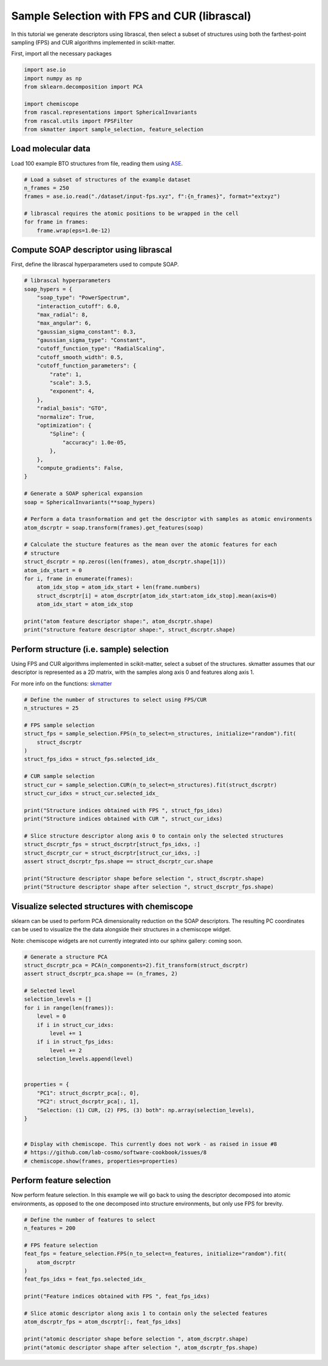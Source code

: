 
.. DO NOT EDIT.
.. THIS FILE WAS AUTOMATICALLY GENERATED BY SPHINX-GALLERY.
.. TO MAKE CHANGES, EDIT THE SOURCE PYTHON FILE:
.. "examples/sample_selection/sample_selection_librascal.py"
.. LINE NUMBERS ARE GIVEN BELOW.

.. only:: html

    .. note::
        :class: sphx-glr-download-link-note

        :ref:`Go to the end <sphx_glr_download_examples_sample_selection_sample_selection_librascal.py>`
        to download the full example code

.. rst-class:: sphx-glr-example-title

.. _sphx_glr_examples_sample_selection_sample_selection_librascal.py:


Sample Selection with FPS and CUR (librascal)
=============================================

.. start-body

In this tutorial we generate descriptors using librascal, then select a subset
of structures using both the farthest-point sampling (FPS) and CUR algorithms
implemented in scikit-matter.

.. GENERATED FROM PYTHON SOURCE LINES 12-13

First, import all the necessary packages

.. GENERATED FROM PYTHON SOURCE LINES 13-23

.. code-block:: default

    import ase.io
    import numpy as np
    from sklearn.decomposition import PCA

    import chemiscope
    from rascal.representations import SphericalInvariants
    from rascal.utils import FPSFilter
    from skmatter import sample_selection, feature_selection









.. GENERATED FROM PYTHON SOURCE LINES 24-29

Load molecular data
-------------------

Load 100 example BTO structures from file, reading them using
`ASE <https://wiki.fysik.dtu.dk/ase/>`_.

.. GENERATED FROM PYTHON SOURCE LINES 29-39

.. code-block:: default


    # Load a subset of structures of the example dataset
    n_frames = 250
    frames = ase.io.read("./dataset/input-fps.xyz", f":{n_frames}", format="extxyz")

    # librascal requires the atomic positions to be wrapped in the cell
    for frame in frames:
        frame.wrap(eps=1.0e-12)









.. GENERATED FROM PYTHON SOURCE LINES 40-44

Compute SOAP descriptor using librascal
---------------------------------------

First, define the librascal hyperparameters used to compute SOAP.

.. GENERATED FROM PYTHON SOURCE LINES 44-89

.. code-block:: default


    # librascal hyperparameters
    soap_hypers = {
        "soap_type": "PowerSpectrum",
        "interaction_cutoff": 6.0,
        "max_radial": 8,
        "max_angular": 6,
        "gaussian_sigma_constant": 0.3,
        "gaussian_sigma_type": "Constant",
        "cutoff_function_type": "RadialScaling",
        "cutoff_smooth_width": 0.5,
        "cutoff_function_parameters": {
            "rate": 1,
            "scale": 3.5,
            "exponent": 4,
        },
        "radial_basis": "GTO",
        "normalize": True,
        "optimization": {
            "Spline": {
                "accuracy": 1.0e-05,
            },
        },
        "compute_gradients": False,
    }

    # Generate a SOAP spherical expansion
    soap = SphericalInvariants(**soap_hypers)

    # Perform a data trasnformation and get the descriptor with samples as atomic environments
    atom_dscrptr = soap.transform(frames).get_features(soap)

    # Calculate the stucture features as the mean over the atomic features for each
    # structure
    struct_dscrptr = np.zeros((len(frames), atom_dscrptr.shape[1]))
    atom_idx_start = 0
    for i, frame in enumerate(frames):
        atom_idx_stop = atom_idx_start + len(frame.numbers)
        struct_dscrptr[i] = atom_dscrptr[atom_idx_start:atom_idx_stop].mean(axis=0)
        atom_idx_start = atom_idx_stop

    print("atom feature descriptor shape:", atom_dscrptr.shape)
    print("structure feature descriptor shape:", struct_dscrptr.shape)






.. rst-class:: sphx-glr-script-out

 .. code-block:: none

    atom feature descriptor shape: (10000, 2688)
    structure feature descriptor shape: (250, 2688)




.. GENERATED FROM PYTHON SOURCE LINES 90-99

Perform structure (i.e. sample) selection
-----------------------------------------

Using FPS and CUR algorithms implemented in scikit-matter, select a subset of
the structures. skmatter assumes that our descriptor is represented as a 2D
matrix, with the samples along axis 0 and features along axis 1.

For more info on the functions: `skmatter
<https://scikit-cosmo.readthedocs.io/en/latest/selection.html>`_

.. GENERATED FROM PYTHON SOURCE LINES 99-125

.. code-block:: default


    # Define the number of structures to select using FPS/CUR
    n_structures = 25

    # FPS sample selection
    struct_fps = sample_selection.FPS(n_to_select=n_structures, initialize="random").fit(
        struct_dscrptr
    )
    struct_fps_idxs = struct_fps.selected_idx_

    # CUR sample selection
    struct_cur = sample_selection.CUR(n_to_select=n_structures).fit(struct_dscrptr)
    struct_cur_idxs = struct_cur.selected_idx_

    print("Structure indices obtained with FPS ", struct_fps_idxs)
    print("Structure indices obtained with CUR ", struct_cur_idxs)

    # Slice structure descriptor along axis 0 to contain only the selected structures
    struct_dscrptr_fps = struct_dscrptr[struct_fps_idxs, :]
    struct_dscrptr_cur = struct_dscrptr[struct_cur_idxs, :]
    assert struct_dscrptr_fps.shape == struct_dscrptr_cur.shape

    print("Structure descriptor shape before selection ", struct_dscrptr.shape)
    print("Structure descriptor shape after selection ", struct_dscrptr_fps.shape)






.. rst-class:: sphx-glr-script-out

 .. code-block:: none

    Structure indices obtained with FPS  [172 220   2 196  97 195 140 219 194  75 238 120 163  58 166  70 114  71
     222  40 110  39 223  55 130]
    Structure indices obtained with CUR  [203 140 219   2 110 196 194  97 156 120  55  71 223 166 198 238  70 183
      19 128 172 229 130  68  39]
    Structure descriptor shape before selection  (250, 2688)
    Structure descriptor shape after selection  (25, 2688)




.. GENERATED FROM PYTHON SOURCE LINES 126-135

Visualize selected structures with chemiscope
---------------------------------------------

sklearn can be used to perform PCA dimensionality reduction on the SOAP
descriptors. The resulting PC coordinates can be used to visualize the the
data alongside their structures in a chemiscope widget.

Note: chemiscope widgets are not currently integrated into our sphinx gallery:
coming soon.

.. GENERATED FROM PYTHON SOURCE LINES 135-163

.. code-block:: default


    # Generate a structure PCA
    struct_dscrptr_pca = PCA(n_components=2).fit_transform(struct_dscrptr)
    assert struct_dscrptr_pca.shape == (n_frames, 2)

    # Selected level
    selection_levels = []
    for i in range(len(frames)):
        level = 0
        if i in struct_cur_idxs:
            level += 1
        if i in struct_fps_idxs:
            level += 2
        selection_levels.append(level)


    properties = {
        "PC1": struct_dscrptr_pca[:, 0],
        "PC2": struct_dscrptr_pca[:, 1],
        "Selection: (1) CUR, (2) FPS, (3) both": np.array(selection_levels),
    }


    # Display with chemiscope. This currently does not work - as raised in issue #8
    # https://github.com/lab-cosmo/software-cookbook/issues/8
    # chemiscope.show(frames, properties=properties)









.. GENERATED FROM PYTHON SOURCE LINES 164-170

Perform feature selection
-------------------------

Now perform feature selection. In this example we will go back to using the
descriptor decomposed into atomic environments, as opposed to the one
decomposed into structure environments, but only use FPS for brevity.

.. GENERATED FROM PYTHON SOURCE LINES 170-188

.. code-block:: default


    # Define the number of features to select
    n_features = 200

    # FPS feature selection
    feat_fps = feature_selection.FPS(n_to_select=n_features, initialize="random").fit(
        atom_dscrptr
    )
    feat_fps_idxs = feat_fps.selected_idx_

    print("Feature indices obtained with FPS ", feat_fps_idxs)

    # Slice atomic descriptor along axis 1 to contain only the selected features
    atom_dscrptr_fps = atom_dscrptr[:, feat_fps_idxs]

    print("atomic descriptor shape before selection ", atom_dscrptr.shape)
    print("atomic descriptor shape after selection ", atom_dscrptr_fps.shape)





.. rst-class:: sphx-glr-script-out

 .. code-block:: none

    Feature indices obtained with FPS  [2607    0 1064  560   21    7  195  728   35 2016 1071  567 1089  203
      189 2240  588   28  632 1232 1344 1085  735   91  756  130  196 2023
     1098 1036  637  133  462  193 1092  630 1096  707  210  634  812  749
      202   84  636  315 2247  643  917 1141 2048  209  644  151 1197  483
     1204  592 2037 1211  651 1820 1176  657  147 1210 1040 1960  924   77
     1472  322 1078  616 1981 1112 2492 1105  650  518  129   14  252  504
      641 1931  688 2050 2429 1987  455 1365  140 1148  672 1091 2433 1103
      805 1106  139  126 1253 2044 1208 1476 2436 1218  194 1029 1470  378
      469  259  784 1260  595 1042 1596 1008 1351  623 1936  217  931 1099
     1537 1848  476 2496 1927  910  706 2104  973 2282 1540  679 1154   83
     2093  980 2268  207 2498 1934  266  655 1983 1372  539   42 1904   70
      692 1475 1600 1988 1316  585   74 1015 1120  581  798 2442 2041 1043
     1033   63 1309 1474  629 2113  693  742  131 1985  258 1992 1113 2440
       49 1145 2254  329 1183 1813  690  959  700 1127  137  490 2156 2072
      686  511  840 1162]
    atomic descriptor shape before selection  (10000, 2688)
    atomic descriptor shape after selection  (10000, 200)





.. _sphx_glr_download_examples_sample_selection_sample_selection_librascal.py:

.. only:: html

  .. container:: sphx-glr-footer sphx-glr-footer-example




    .. container:: sphx-glr-download sphx-glr-download-python

      :download:`Download Python source code: sample_selection_librascal.py <sample_selection_librascal.py>`

    .. container:: sphx-glr-download sphx-glr-download-jupyter

      :download:`Download Jupyter notebook: sample_selection_librascal.ipynb <sample_selection_librascal.ipynb>`


.. only:: html

 .. rst-class:: sphx-glr-signature

    `Gallery generated by Sphinx-Gallery <https://sphinx-gallery.github.io>`_
